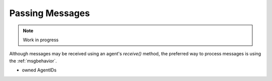 Passing Messages
================

.. note:: Work in progress

Although messages may be received using an agent's `receive()` method, the preferred way to process messages is using the :ref:`msgbehavior`.

* owned AgentIDs
